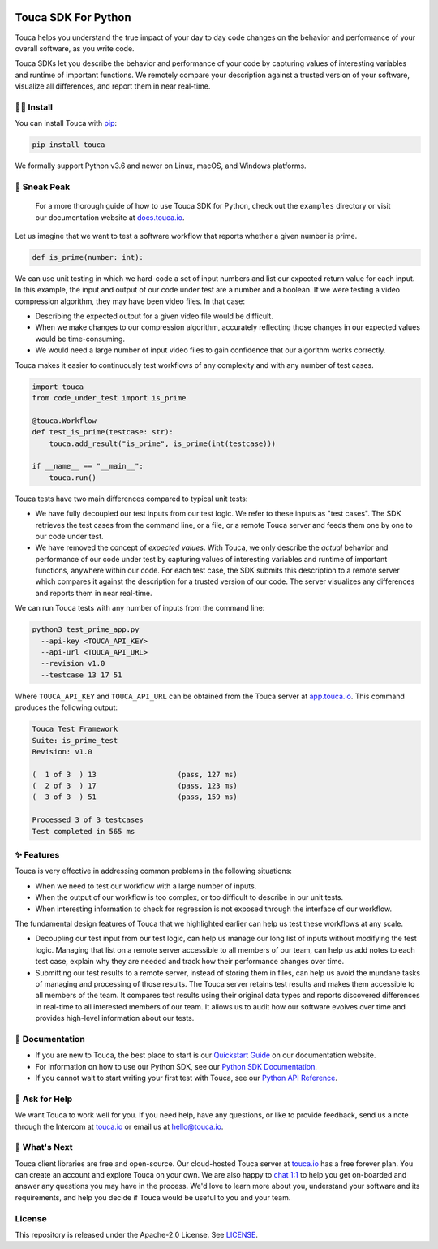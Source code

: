 .. image:: https://touca.io/logo/touca-logo-w-text.svg
    :alt: Touca Logo
    :height: 40px
    :target: https://touca.io

Touca SDK For Python
####################

.. image:: https://img.shields.io/pypi/v/touca
    :alt: PyPI
    :target: https://pypi.org/project/touca/

.. image:: https://img.shields.io/pypi/pyversions/touca
    :alt: PyPI - Python Version
    :target: https://pypi.org/project/touca/

.. image:: https://readthedocs.org/projects/touca-python/badge/?version=latest
    :alt: Documentation Status
    :target: https://touca-python.readthedocs.io/en/latest/?badge=latest

.. image:: https://img.shields.io/github/workflow/status/trytouca/touca-python/touca-python-main
    :alt: GitHub Workflow Status
    :target: https://github.com/trytouca/touca-python/actions/workflows/main.yml?query=branch%3Amain+event%3Apush

.. image:: https://img.shields.io/codecov/c/github/trytouca/touca-python
    :alt: Codecov
    :target: https://app.codecov.io/gh/trytouca/touca-python

.. image:: https://img.shields.io/codacy/grade/4c28f395f89442ffadc7cbd38a4db02b
    :alt: Codacy grade
    :target: https://app.codacy.com/gh/trytouca/touca-python

.. image:: https://img.shields.io/pypi/l/touca
    :alt: PyPI - License
    :target: https://github.com/trytouca/touca-python/blob/main/LICENSE

Touca helps you understand the true impact of your day to day code changes
on the behavior and performance of your overall software, as you write code.

.. image:: https://touca-public-assets.s3.us-east-2.amazonaws.com/touca-screenshot-suite-page.png
    :alt: Touca Server
    :target: https://touca-public-assets.s3.us-east-2.amazonaws.com/touca-screenshot-suite-page.png

Touca SDKs let you describe the behavior and performance of your code by
capturing values of interesting variables and runtime of important functions.
We remotely compare your description against a trusted version of your
software, visualize all differences, and report them in near real-time.

🧑‍🔧 Install
=============

You can install Touca with `pip <https://pypi.org/project/touca>`__:

.. code:: bash

    pip install touca

We formally support Python v3.6 and newer on Linux, macOS, and Windows platforms.

👀 Sneak Peak
=============

    For a more thorough guide of how to use Touca SDK for Python, check
    out the ``examples`` directory or visit our documentation website at
    `docs.touca.io <https://docs.touca.io>`__.

Let us imagine that we want to test a software workflow that reports
whether a given number is prime.

.. code:: python

    def is_prime(number: int):

We can use unit testing in which we hard-code a set of input numbers
and list our expected return value for each input. In this example,
the input and output of our code under test are a number and a boolean.
If we were testing a video compression algorithm, they may have been
video files. In that case:

-  Describing the expected output for a given video file would be difficult.
-  When we make changes to our compression algorithm, accurately reflecting those changes in our expected values would be time-consuming.
-  We would need a large number of input video files to gain confidence that our algorithm works correctly.

Touca makes it easier to continuously test workflows of any complexity
and with any number of test cases.

.. code:: python

    import touca
    from code_under_test import is_prime

    @touca.Workflow
    def test_is_prime(testcase: str):
        touca.add_result("is_prime", is_prime(int(testcase)))

    if __name__ == "__main__":
        touca.run()

Touca tests have two main differences compared to typical unit tests:

- We have fully decoupled our test inputs from our test logic. We refer to these inputs as "test cases". The SDK retrieves the test cases from the command line, or a file, or a remote Touca server and feeds them one by one to our code under test.
- We have removed the concept of *expected values*. With Touca, we only describe the *actual* behavior and performance of our code under test by capturing values of interesting variables and runtime of important functions, anywhere within our code. For each test case, the SDK submits this description to a remote server which compares it against the description for a trusted version of our code. The server visualizes any differences and reports them in near real-time.

We can run Touca tests with any number of inputs from the command line:

.. code:: bash

    python3 test_prime_app.py
      --api-key <TOUCA_API_KEY>
      --api-url <TOUCA_API_URL>
      --revision v1.0
      --testcase 13 17 51

Where ``TOUCA_API_KEY`` and ``TOUCA_API_URL`` can be obtained from the
Touca server at `app.touca.io <https://app.touca.io>`__.
This command produces the following output:

.. code::

    Touca Test Framework
    Suite: is_prime_test
    Revision: v1.0

    (  1 of 3  ) 13                   (pass, 127 ms)
    (  2 of 3  ) 17                   (pass, 123 ms)
    (  3 of 3  ) 51                   (pass, 159 ms)

    Processed 3 of 3 testcases
    Test completed in 565 ms

✨ Features
===========

Touca is very effective in addressing common problems in the following
situations:

-  When we need to test our workflow with a large number of inputs.
-  When the output of our workflow is too complex, or too difficult to describe in our unit tests.
-  When interesting information to check for regression is not exposed through the interface of our workflow.

The fundamental design features of Touca that we highlighted earlier
can help us test these workflows at any scale.

-  Decoupling our test input from our test logic, can help us manage our long list of inputs without modifying the test logic. Managing that list on a remote server accessible to all members of our team, can help us add notes to each test case, explain why they are needed and track how their performance changes over time.
-  Submitting our test results to a remote server, instead of storing them in files, can help us avoid the mundane tasks of managing and processing of those results. The Touca server retains test results and makes them accessible to all members of the team. It compares test results using their original data types and reports discovered differences in real-time to all interested members of our team. It allows us to audit how our software evolves over time and provides high-level information about our tests.

📖 Documentation
================

-  If you are new to Touca, the best place to start is our `Quickstart Guide <https://docs.touca.io/getting-started/quickstart>`__ on our documentation website.
-  For information on how to use our Python SDK, see our `Python SDK Documentation <https://docs.touca.io/api/python-sdk>`__.
-  If you cannot wait to start writing your first test with Touca, see our `Python API Reference <https://app.touca.io/docs/clients/python/api.html>`__.

🙋 Ask for Help
=================

We want Touca to work well for you. If you need help, have any
questions, or like to provide feedback, send us a note through
the Intercom at `touca.io <https://touca.io>`__ or email us at
`hello@touca.io <mailto:hello@touca.io>`__.

🚀 What's Next
===============

Touca client libraries are free and open-source. Our cloud-hosted
Touca server at `touca.io <https://touca.io>`__ has a free forever plan.
You can create an account and explore Touca on your own. We are also happy
to `chat 1:1 <https://calendly.com/ghorbanzade/30min>`__ to help
you get on-boarded and answer any questions you may have in the process.
We'd love to learn more about you, understand your software and its requirements,
and help you decide if Touca would be useful to you and your team.

License
=======

This repository is released under the Apache-2.0 License. See
`LICENSE <https://github.com/trytouca/touca-python/blob/main/LICENSE>`__.
